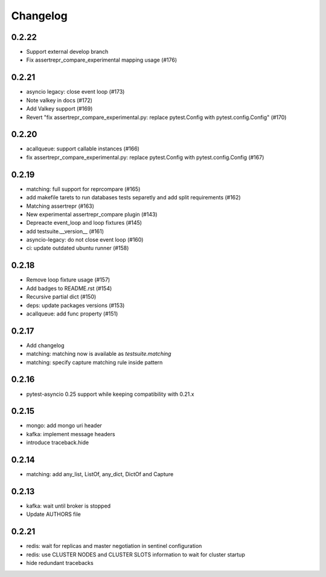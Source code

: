 Changelog
---------

0.2.22
~~~~~~

- Support external develop branch
- Fix assertrepr_compare_experimental mapping usage (#176)

0.2.21
~~~~~~

- asyncio legacy: close event loop (#173)
- Note valkey in docs (#172)
- Add Valkey support (#169)
- Revert "fix assertrepr_compare_experimental.py: replace pytest.Config with pytest.config.Config" (#170)

0.2.20
~~~~~~

- acallqueue: support callable instances (#166)
- fix assertrepr_compare_experimental.py: replace pytest.Config with pytest.config.Config (#167)

0.2.19
~~~~~~

- matching: full support for reprcompare (#165)
- add makefile tarets to run databases tests separetly and add split requirements (#162)
- Matching assertrepr (#163)
- New experimental assertrepr_compare plugin (#143)
- Depreacte event_loop and loop fixtures (#145)
- add testsuite.__version__ (#161)
- asyncio-legacy: do not close event loop (#160)
- ci: update outdated ubuntu runner (#158)

0.2.18
~~~~~~

- Remove loop fixture usage (#157)
- Add badges to README.rst (#154)
- Recursive partial dict (#150)
- deps: update packages versions (#153)
- acallqueue: add func property (#151)

0.2.17
~~~~~~

- Add changelog
- matching: matching now is available as `testsuite.matching`
- matching: specify capture matching rule inside pattern

0.2.16
~~~~~~

- pytest-asyncio 0.25 support while keeping compatibility with 0.21.x

0.2.15
~~~~~~

- mongo: add mongo uri header
- kafka: implement message headers
- introduce traceback.hide

0.2.14
~~~~~~

- matching: add any_list, ListOf, any_dict, DictOf and Capture


0.2.13
~~~~~~

- kafka: wait until broker is stopped
- Update AUTHORS file

0.2.21
~~~~~~

- redis: wait for replicas and master negotiation in sentinel configuration
- redis: use CLUSTER NODES and CLUSTER SLOTS information to wait for cluster startup
- hide redundant tracebacks
